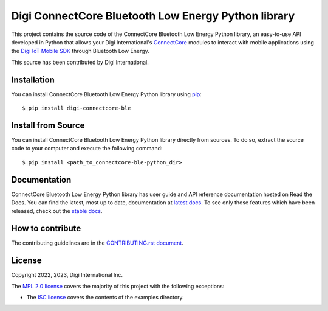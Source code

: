 Digi ConnectCore Bluetooth Low Energy Python library |pypiversion| |pythonversion|
==================================================================================

This project contains the source code of the ConnectCore Bluetooth Low Energy
Python library, an easy-to-use API developed in Python that allows your Digi
International's `ConnectCore <https://www.digi.com/products/browse/connectcore>`_
modules to interact with mobile applications using the `Digi IoT Mobile SDK
<https://www.digi.com/resources/documentation/digidocs/90002568>`_
through Bluetooth Low Energy.

This source has been contributed by Digi International.


Installation
------------

You can install ConnectCore Bluetooth Low Energy Python library using `pip
<https://pip.pypa.io/en/stable/>`_::

    $ pip install digi-connectcore-ble


Install from Source
-------------------

You can install ConnectCore Bluetooth Low Energy Python library directly from
sources. To do so, extract the source code to your computer and execute the
following command::

    $ pip install <path_to_connectcore-ble-python_dir>


Documentation
-------------

ConnectCore Bluetooth Low Energy Python library has user guide and API
reference documentation hosted on Read the Docs. You can find the latest,
most up to date, documentation at
`latest docs <https://digi-connectcore-ble.readthedocs.io/en/latest/>`_. To see only those
features which have been released, check out the
`stable docs <https://digi-connectcore-ble.readthedocs.io/en/stable/>`_.


How to contribute
-----------------

The contributing guidelines are in the `CONTRIBUTING.rst document
<https://github.com/digi-embedded/connectcore-ble-python/blob/master/CONTRIBUTING.rst>`_.


License
-------

Copyright 2022, 2023, Digi International Inc.

The `MPL 2.0 license <https://github.com/digi-embedded/connectcore-ble-python/blob/master/LICENSE.txt>`_
covers the majority of this project with the following exceptions:

* The `ISC license <https://github.com/digi-embedded/connectcore-ble-python/blob/master/examples/LICENSE.txt>`_
  covers the contents of the examples directory.

.. |pypiversion| image:: https://badge.fury.io/py/digi-connectcore-ble.svg
    :target: https://pypi.org/project/digi-connectcore-ble/
.. |pythonversion| image:: https://img.shields.io/pypi/pyversions/digi-connectcore-ble.svg
    :alt: PyPI - Python Version
